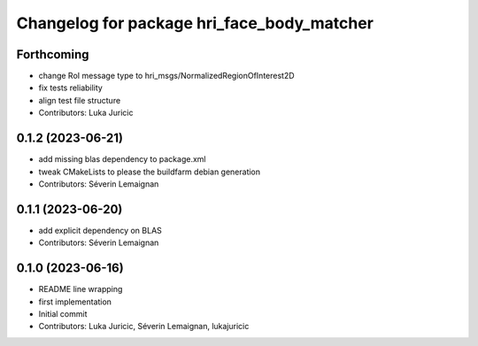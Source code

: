 ^^^^^^^^^^^^^^^^^^^^^^^^^^^^^^^^^^^^^^^^^^^
Changelog for package hri_face_body_matcher
^^^^^^^^^^^^^^^^^^^^^^^^^^^^^^^^^^^^^^^^^^^

Forthcoming
-----------
* change RoI message type to hri_msgs/NormalizedRegionOfInterest2D
* fix tests reliability
* align test file structure
* Contributors: Luka Juricic

0.1.2 (2023-06-21)
------------------
* add missing blas dependency to package.xml
* tweak CMakeLists to please the buildfarm debian generation
* Contributors: Séverin Lemaignan

0.1.1 (2023-06-20)
------------------
* add explicit dependency on BLAS
* Contributors: Séverin Lemaignan

0.1.0 (2023-06-16)
------------------
* README line wrapping
* first implementation
* Initial commit
* Contributors: Luka Juricic, Séverin Lemaignan, lukajuricic

